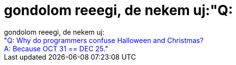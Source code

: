 = gondolom reeegi, de nekem uj:&quot;Q:

:slug: gondolom_reeegi_de_nekem_uj_aquot_q
:category: regi
:tags: hu
:date: 2005-05-13T11:54:51Z
++++
gondolom reeegi, de nekem uj:<br>"<span style="color: rgb(0, 0, 255);">Q: Why do programmers confuse Halloween and Christmas?<br>A: Because OCT 31 == DEC 25.</span>"
++++
